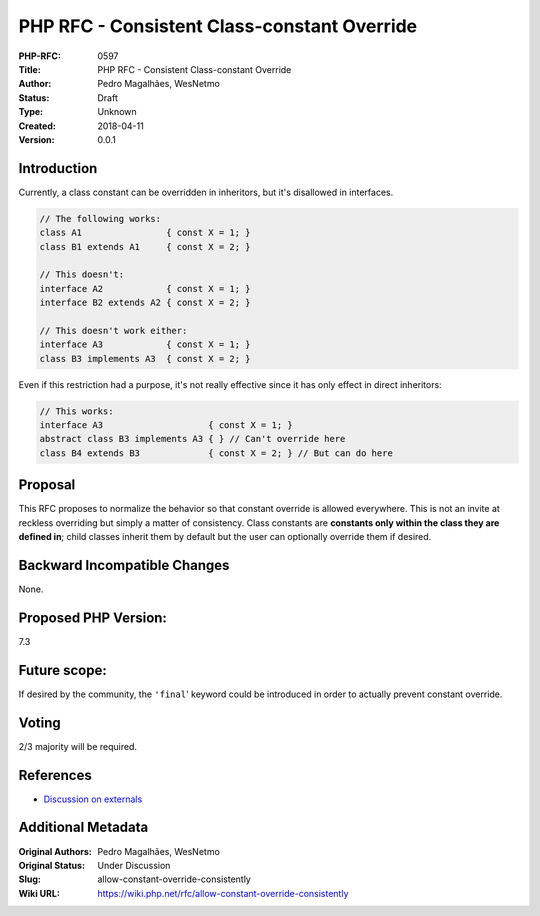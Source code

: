 PHP RFC - Consistent Class-constant Override
============================================

:PHP-RFC: 0597
:Title: PHP RFC - Consistent Class-constant Override
:Author: Pedro Magalhães, WesNetmo
:Status: Draft
:Type: Unknown
:Created: 2018-04-11
:Version: 0.0.1

Introduction
------------

Currently, a class constant can be overridden in inheritors, but it's
disallowed in interfaces.

.. code:: php

   // The following works:
   class A1                { const X = 1; }
   class B1 extends A1     { const X = 2; }

   // This doesn't:
   interface A2            { const X = 1; }
   interface B2 extends A2 { const X = 2; }

   // This doesn't work either:
   interface A3            { const X = 1; }
   class B3 implements A3  { const X = 2; }

Even if this restriction had a purpose, it's not really effective since
it has only effect in direct inheritors:

.. code:: php

   // This works:
   interface A3                    { const X = 1; }
   abstract class B3 implements A3 { } // Can't override here
   class B4 extends B3             { const X = 2; } // But can do here

Proposal
--------

This RFC proposes to normalize the behavior so that constant override is
allowed everywhere. This is not an invite at reckless overriding but
simply a matter of consistency. Class constants are **constants only
within the class they are defined in**; child classes inherit them by
default but the user can optionally override them if desired.

Backward Incompatible Changes
-----------------------------

None.

Proposed PHP Version:
---------------------

7.3

Future scope:
-------------

If desired by the community, the ``'final``' keyword could be introduced
in order to actually prevent constant override.

Voting
------

2/3 majority will be required.

References
----------

- `Discussion on externals <.........../>`__

Additional Metadata
-------------------

:Original Authors: Pedro Magalhães, WesNetmo
:Original Status: Under Discussion
:Slug: allow-constant-override-consistently
:Wiki URL: https://wiki.php.net/rfc/allow-constant-override-consistently
